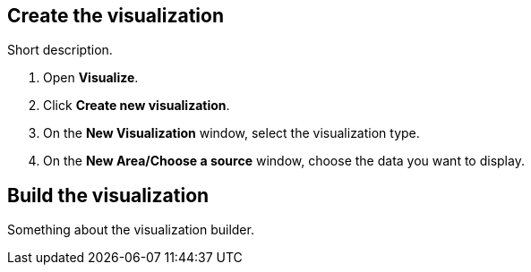 [[create-the-data]]
== Create the visualization

Short description.

. Open *Visualize*.

. Click *Create new visualization*.

. On the *New Visualization* window, select the visualization type.

. On the *New Area/Choose a source* window, choose the data you want to display.

[float]
[[build-the-visualization]]
== Build the visualization

Something about the visualization builder.

